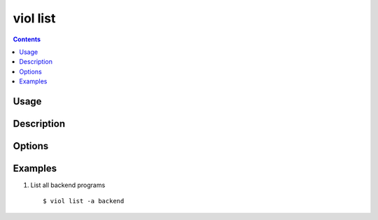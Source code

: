 .. _viol_list:

viol list
---------

.. contents::

Usage
*****

.. viol-command-usage:: list

Description
***********

.. viol-command-description:: list


Options
*******

.. viol-command-options:: list


.. _viol_list_examples:

Examples
********

1) List all backend programs

  ::

  $ viol list -a backend

